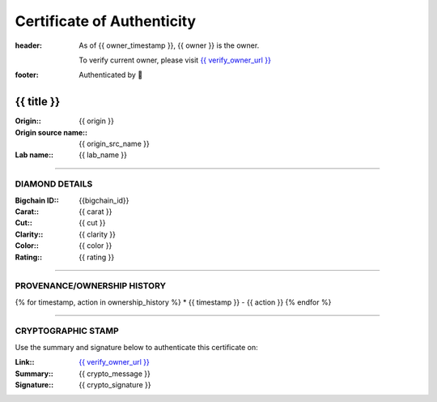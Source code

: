 Certificate of Authenticity
===========================

:header:
    As of {{ owner_timestamp }}, {{ owner }} is the owner.

    .. class:: verify

    To verify current owner, please visit `{{ verify_owner_url }} <{{ check_stamp_url }}>`__


:footer:

    .. role:: logofont
    .. raw unicode character mapping to the logo is included below!

    Authenticated by :logofont:``


{{ title }}
-----------

:Origin\:: {{ origin }}
:Origin source name\:: {{ origin_src_name }}
:Lab name\:: {{ lab_name }}



--------------------------------------------------------------------------------

DIAMOND DETAILS
...............

:Bigchain ID\:: {{bigchain_id}}
:Carat\:: {{ carat }}
:Cut\:: {{ cut }}
:Clarity\:: {{ clarity }}
:Color\:: {{ color }}
:Rating\:: {{ rating }}

--------------------------------------------------------------------------------

PROVENANCE/OWNERSHIP HISTORY
............................

{% for timestamp, action in ownership_history %}
* {{ timestamp }} - {{ action }}
{% endfor %}

--------------------------------------------------------------------------------

CRYPTOGRAPHIC STAMP
...................

.. container:: crypto

    Use the summary and signature below to authenticate this certificate on:

    :Link\:: `{{ verify_owner_url }} <{{ check_stamp_url }}>`__
    :Summary\:: {{ crypto_message }}
    :Signature\:: {{ crypto_signature }}

    .. qrcode:: {{ check_stamp_url }}